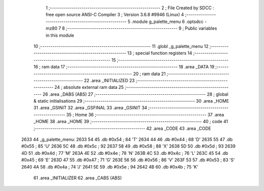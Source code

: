                               1 ;--------------------------------------------------------
                              2 ; File Created by SDCC : free open source ANSI-C Compiler
                              3 ; Version 3.6.8 #9946 (Linux)
                              4 ;--------------------------------------------------------
                              5 	.module g_palette_menu
                              6 	.optsdcc -mz80
                              7 	
                              8 ;--------------------------------------------------------
                              9 ; Public variables in this module
                             10 ;--------------------------------------------------------
                             11 	.globl _g_palette_menu
                             12 ;--------------------------------------------------------
                             13 ; special function registers
                             14 ;--------------------------------------------------------
                             15 ;--------------------------------------------------------
                             16 ; ram data
                             17 ;--------------------------------------------------------
                             18 	.area _DATA
                             19 ;--------------------------------------------------------
                             20 ; ram data
                             21 ;--------------------------------------------------------
                             22 	.area _INITIALIZED
                             23 ;--------------------------------------------------------
                             24 ; absolute external ram data
                             25 ;--------------------------------------------------------
                             26 	.area _DABS (ABS)
                             27 ;--------------------------------------------------------
                             28 ; global & static initialisations
                             29 ;--------------------------------------------------------
                             30 	.area _HOME
                             31 	.area _GSINIT
                             32 	.area _GSFINAL
                             33 	.area _GSINIT
                             34 ;--------------------------------------------------------
                             35 ; Home
                             36 ;--------------------------------------------------------
                             37 	.area _HOME
                             38 	.area _HOME
                             39 ;--------------------------------------------------------
                             40 ; code
                             41 ;--------------------------------------------------------
                             42 	.area _CODE
                             43 	.area _CODE
   2633                      44 _g_palette_menu:
   2633 54                   45 	.db #0x54	; 84	'T'
   2634 44                   46 	.db #0x44	; 68	'D'
   2635 55                   47 	.db #0x55	; 85	'U'
   2636 5C                   48 	.db #0x5c	; 92
   2637 58                   49 	.db #0x58	; 88	'X'
   2638 5D                   50 	.db #0x5d	; 93
   2639 4D                   51 	.db #0x4d	; 77	'M'
   263A 4E                   52 	.db #0x4e	; 78	'N'
   263B 4C                   53 	.db #0x4c	; 76	'L'
   263C 45                   54 	.db #0x45	; 69	'E'
   263D 47                   55 	.db #0x47	; 71	'G'
   263E 56                   56 	.db #0x56	; 86	'V'
   263F 53                   57 	.db #0x53	; 83	'S'
   2640 4A                   58 	.db #0x4a	; 74	'J'
   2641 5E                   59 	.db #0x5e	; 94
   2642 4B                   60 	.db #0x4b	; 75	'K'
                             61 	.area _INITIALIZER
                             62 	.area _CABS (ABS)
